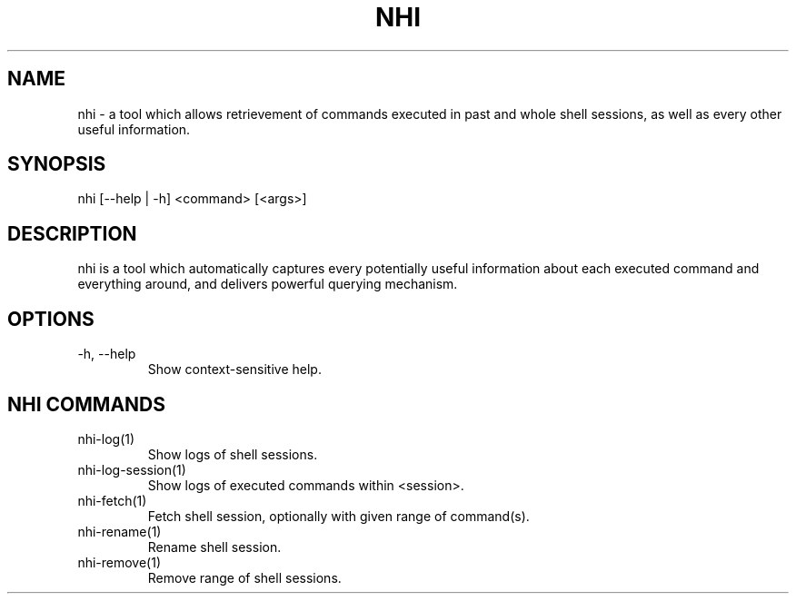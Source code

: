 .TH NHI 1 2021

.SH NAME
nhi - a tool which allows retrievement of commands executed in past and whole shell sessions, as well as every other useful information.

.SH SYNOPSIS
nhi [--help | -h] <command> [<args>]

.SH DESCRIPTION
nhi is a tool which automatically captures every potentially useful information
about each executed command and everything around, and delivers powerful querying mechanism.

.SH OPTIONS
.TP
-h, --help
Show context-sensitive help.

.SH NHI COMMANDS
.TP
nhi-log(1)
Show logs of shell sessions.

.TP
nhi-log-session(1)
Show logs of executed commands within <session>.

.TP
nhi-fetch(1)
Fetch shell session, optionally with given range of command(s).

.TP
nhi-rename(1)
Rename shell session.

.TP
nhi-remove(1)
Remove range of shell sessions.
